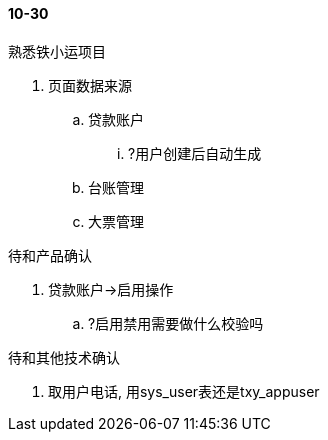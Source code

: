 

==== 10-30


.熟悉铁小运项目
. 页面数据来源
.. 贷款账户
... ?用户创建后自动生成
.. 台账管理
.. 大票管理



.待和产品确认
. 贷款账户->启用操作
.. ?启用禁用需要做什么校验吗



.待和其他技术确认
. 取用户电话, 用sys_user表还是txy_appuser


